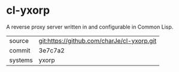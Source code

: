 * cl-yxorp

A reverse proxy server written in and configurable in Common Lisp.

|---------+--------------------------------------------|
| source  | git:https://github.com/charJe/cl-yxorp.git |
| commit  | 3e7c7a2                                    |
| systems | yxorp                                      |
|---------+--------------------------------------------|
